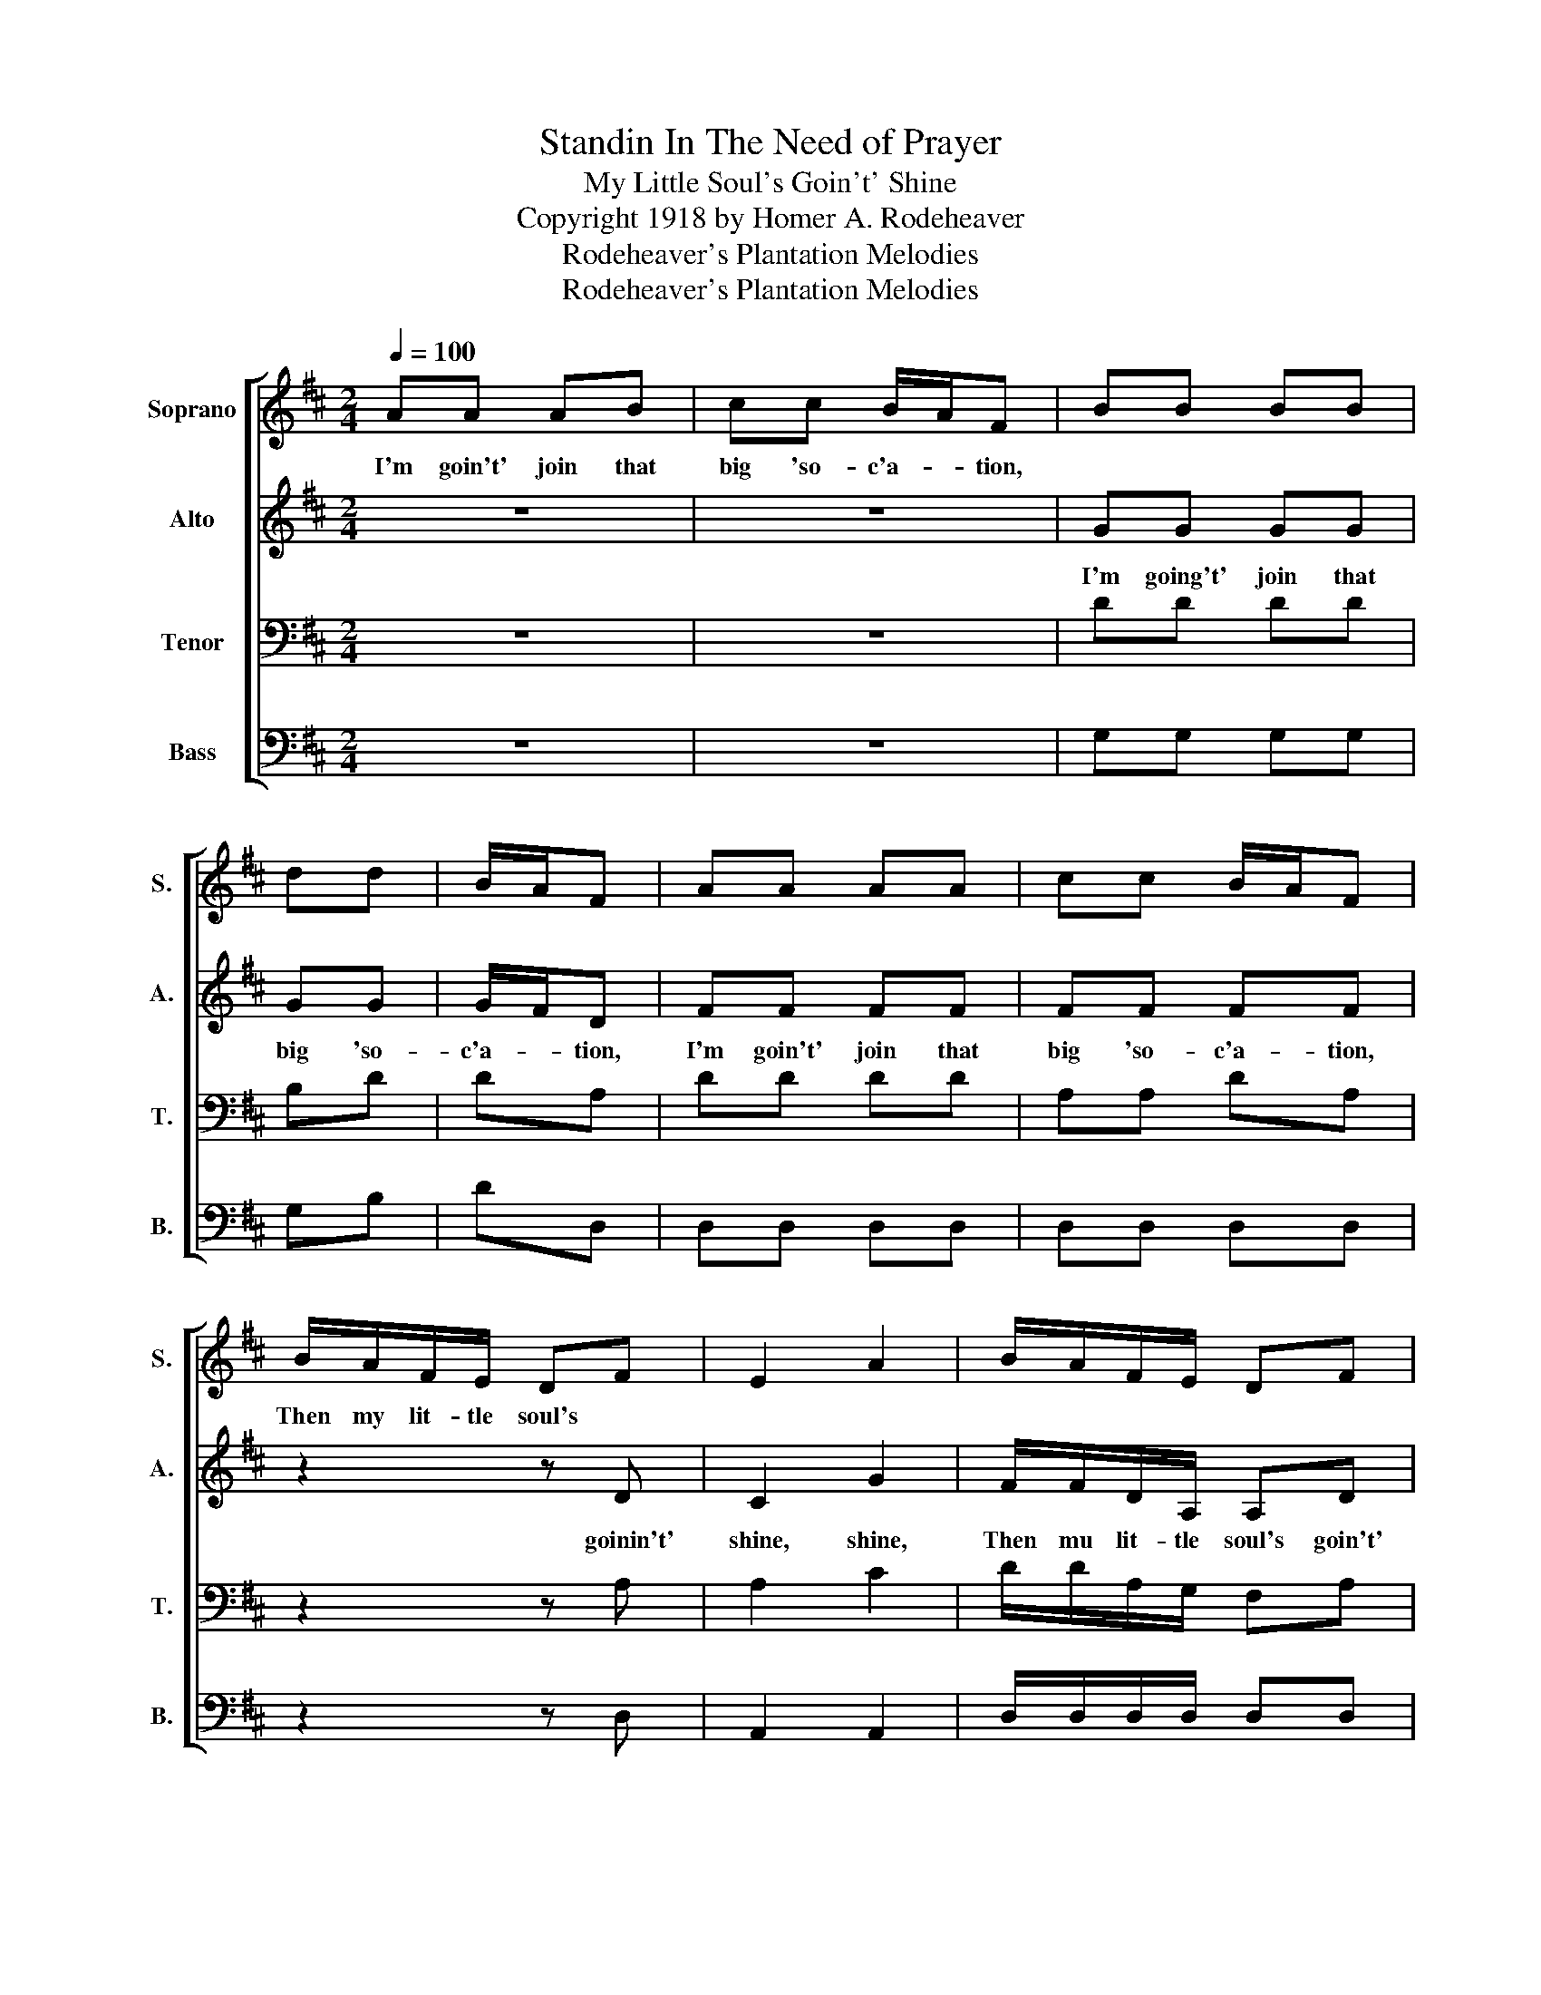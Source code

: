 X:1
T:Standin In The Need of Prayer
T:My Little Soul's Goin't' Shine
T:Copyright 1918 by Homer A. Rodeheaver
T:Rodeheaver's Plantation Melodies
T:Rodeheaver's Plantation Melodies
Z:Rodeheaver's Plantation Melodies
%%score [ 1 2 3 4 ]
L:1/8
Q:1/4=100
M:2/4
K:D
V:1 treble nm="Soprano" snm="S."
V:2 treble nm="Alto" snm="A."
V:3 bass nm="Tenor" snm="T."
V:4 bass nm="Bass" snm="B."
V:1
 AA AB | cc B/A/F | BB BB | dd | B/A/F | AA AA | cc B/A/F | B/A/F/E/ DF | E2 A2 | B/A/F/E/ DF | %10
w: I'm goin't' join that|big 'so- c'a- * tion,||||||Then my lit- tle soul's *|||
 E>E D2 | B/A/F/E/ | DF | E2 A2 | B/A/F/E/ DF | E>E D2!D.C.! |] %16
w: |Then my lit- tle|soul's *||||
V:2
 z4 | z4 | GG GG | GG | G/F/D | FF FF | FF FF | z2 z D | C2 G2 | F/F/D/A,/ A,D | C>C D2 | z2 | %12
w: ||I'm going't' join that|big 'so-|c'a- * tion,|I'm goin't' join that|big 'so- c'a- tion,|goinin't'|shine, shine,|Then mu lit- tle soul's goin't'|shine a- long,||
 z D | C2 G2 | F/F/D/A,/ A,D | C>C A,2 |] %16
w: goin't'|shine, shine,|Then my it- tle soul'd goin't'|shine a- long.|
V:3
 z4 | z4 | DD DD | B,D | DA, | DD DD | A,A, DA, | z2 z A, | A,2 C2 | D/D/A,/G,/ F,A, | G,>G, F,2 | %11
 z2 | z A, | A,2 C2 | D/D/A,/G,/ F,A, | G,>G, F,2 |] %16
V:4
 z4 | z4 | G,G, G,G, | G,B, | DD, | D,D, D,D, | D,D, D,D, | z2 z D, | A,,2 A,,2 | %9
 D,/D,/D,/D,/ D,D, | A,,>A,, D,2 | z2 | %12
"_1. I'm goin't' join that big 'soc'ation\n\n2. I'm goin't' climb up Jacob's ladder\n\n3. I'm goin't' climb up high'r and higher\n\n4. I'm goin't' feast off milk and honey\n\n5. I'm goin't' walk and talk with th'angels\n\n6. I'm goin't' tell God how you done me" z D, | %13
 A,,2 A,,2 | D,/D,/D,/D,/ D,D, | A,,>A,, D,2 |] %16

